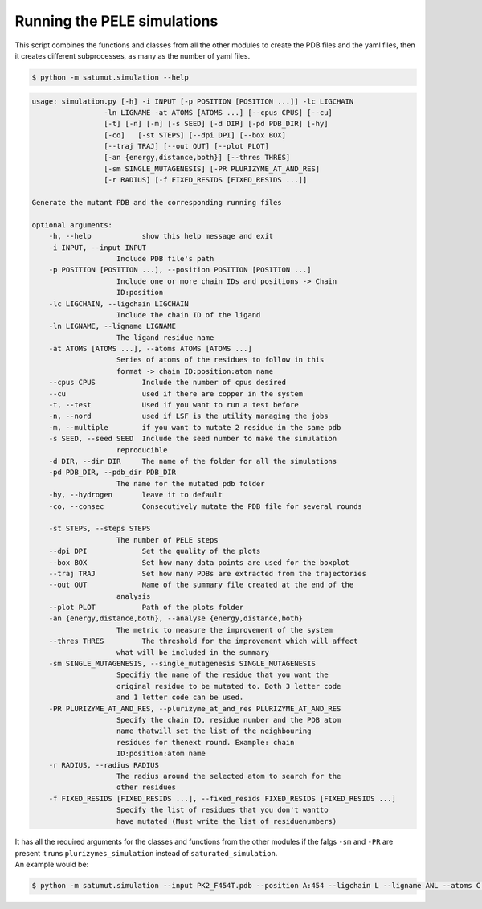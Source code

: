 Running the PELE simulations
*******************************
This script combines the functions and classes from all the other modules to create the PDB files and the yaml files, then it creates different subprocesses, as many as the number of yaml files.

.. code-block:: bash
    
    $ python -m satumut.simulation --help
    
.. code-block:: bash

    usage: simulation.py [-h] -i INPUT [-p POSITION [POSITION ...]] -lc LIGCHAIN
                     -ln LIGNAME -at ATOMS [ATOMS ...] [--cpus CPUS] [--cu]
                     [-t] [-n] [-m] [-s SEED] [-d DIR] [-pd PDB_DIR] [-hy]
                     [-co]   [-st STEPS] [--dpi DPI] [--box BOX]
                     [--traj TRAJ] [--out OUT] [--plot PLOT]
                     [-an {energy,distance,both}] [--thres THRES]
                     [-sm SINGLE_MUTAGENESIS] [-PR PLURIZYME_AT_AND_RES]
                     [-r RADIUS] [-f FIXED_RESIDS [FIXED_RESIDS ...]]

    Generate the mutant PDB and the corresponding running files

    optional arguments:
        -h, --help            show this help message and exit
        -i INPUT, --input INPUT
                        Include PDB file's path
        -p POSITION [POSITION ...], --position POSITION [POSITION ...]
                        Include one or more chain IDs and positions -> Chain
                        ID:position
        -lc LIGCHAIN, --ligchain LIGCHAIN
                        Include the chain ID of the ligand
        -ln LIGNAME, --ligname LIGNAME
                        The ligand residue name
        -at ATOMS [ATOMS ...], --atoms ATOMS [ATOMS ...]
                        Series of atoms of the residues to follow in this
                        format -> chain ID:position:atom name
        --cpus CPUS           Include the number of cpus desired
        --cu                  used if there are copper in the system
        -t, --test            Used if you want to run a test before
        -n, --nord            used if LSF is the utility managing the jobs
        -m, --multiple        if you want to mutate 2 residue in the same pdb
        -s SEED, --seed SEED  Include the seed number to make the simulation
                        reproducible
        -d DIR, --dir DIR     The name of the folder for all the simulations
        -pd PDB_DIR, --pdb_dir PDB_DIR
                        The name for the mutated pdb folder
        -hy, --hydrogen       leave it to default
        -co, --consec         Consecutively mutate the PDB file for several rounds

        -st STEPS, --steps STEPS
                        The number of PELE steps
        --dpi DPI             Set the quality of the plots
        --box BOX             Set how many data points are used for the boxplot
        --traj TRAJ           Set how many PDBs are extracted from the trajectories
        --out OUT             Name of the summary file created at the end of the
                        analysis
        --plot PLOT           Path of the plots folder
        -an {energy,distance,both}, --analyse {energy,distance,both}
                        The metric to measure the improvement of the system
        --thres THRES         The threshold for the improvement which will affect
                        what will be included in the summary
        -sm SINGLE_MUTAGENESIS, --single_mutagenesis SINGLE_MUTAGENESIS
                        Specifiy the name of the residue that you want the
                        original residue to be mutated to. Both 3 letter code
                        and 1 letter code can be used.
        -PR PLURIZYME_AT_AND_RES, --plurizyme_at_and_res PLURIZYME_AT_AND_RES
                        Specify the chain ID, residue number and the PDB atom
                        name thatwill set the list of the neighbouring
                        residues for thenext round. Example: chain
                        ID:position:atom name
        -r RADIUS, --radius RADIUS
                        The radius around the selected atom to search for the
                        other residues
        -f FIXED_RESIDS [FIXED_RESIDS ...], --fixed_resids FIXED_RESIDS [FIXED_RESIDS ...]
                        Specify the list of residues that you don't wantto
                        have mutated (Must write the list of residuenumbers)
                        
| It has all the required arguments for the classes and functions from the other modules if the falgs ``-sm`` and ``-PR`` are present it runs ``plurizymes_simulation`` instead of ``saturated_simulation``. 
| An example would be:

.. code-block:: bash
    
    $ python -m satumut.simulation --input PK2_F454T.pdb --position A:454 --ligchain L --ligname ANL --atoms C:1:CU L:1:N1 --cpus 5 --cu --test

    
